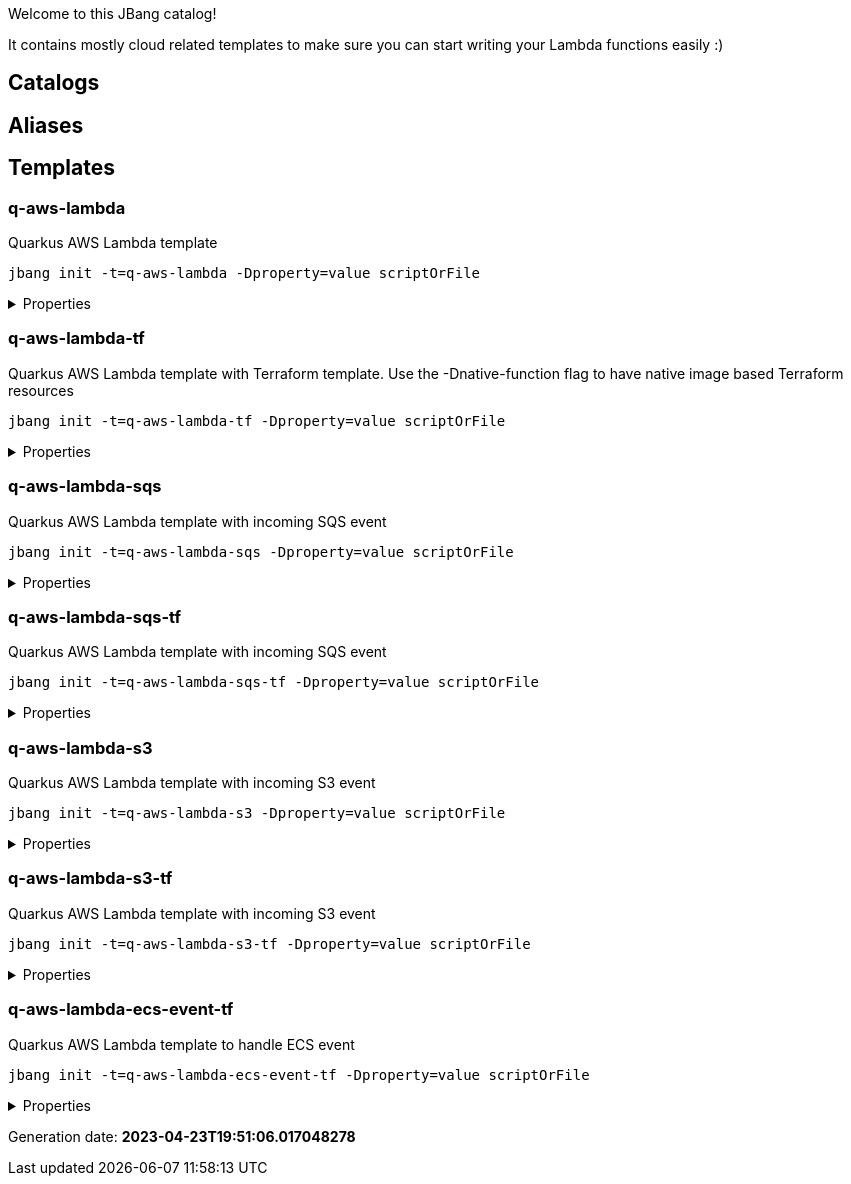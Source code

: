 
Welcome to this JBang catalog!

It contains mostly cloud related templates to make sure you can start writing your Lambda functions easily :)

== Catalogs

== Aliases


== Templates

=== q-aws-lambda

[sidebar]
Quarkus AWS Lambda template
[source, bash]
----
jbang init -t=q-aws-lambda -Dproperty=value scriptOrFile
----

[%collapsible]
.Properties
====
|===
| Name | Description | Default value

| mode | Quarkus Lambda mode: simple or funq | simple
|===
====




=== q-aws-lambda-tf

[sidebar]
Quarkus AWS Lambda template with Terraform template. Use the -Dnative-function flag to have native image based Terraform resources
[source, bash]
----
jbang init -t=q-aws-lambda-tf -Dproperty=value scriptOrFile
----

[%collapsible]
.Properties
====
|===
| Name | Description | Default value

| mode | Quarkus Lambda mode: simple or funq | simple
| tf-providers | If enabled extra Terraform related providers will be generated | false
| tf-provider-aws-version | Version of the AWS Terraform provider | 3.71.0
| tf-provider-archive-version | Version of the Archive Terraform provider | 2.2.0
| tf-provider-null-version | Version of the NULL Terraform provider | 3.1.0
| tf-provider-aws-region | AWS Region | eu-central-1
| aws-vpc-integration | AWSLambdaVPCAccessExecutionRole will be added to the lambda function  | false
| aws-lambda-logging | If logging should be enabled or not | false
| native-function | Native executable based lambda or not | false
| lambda-handler | Lambda handler method&#x27;s name. By default it will be decided by the &#x27;mode&#x27; property, but could be overriden. | 
|===
====




=== q-aws-lambda-sqs

[sidebar]
Quarkus AWS Lambda template with incoming SQS event
[source, bash]
----
jbang init -t=q-aws-lambda-sqs -Dproperty=value scriptOrFile
----

[%collapsible]
.Properties
====
|===
| Name | Description | Default value

| mode | Quarkus Lambda mode: simple or funq | simple
|===
====




=== q-aws-lambda-sqs-tf

[sidebar]
Quarkus AWS Lambda template with incoming SQS event
[source, bash]
----
jbang init -t=q-aws-lambda-sqs-tf -Dproperty=value scriptOrFile
----

[%collapsible]
.Properties
====
|===
| Name | Description | Default value

| mode | Quarkus Lambda mode: simple or funq | simple
| tf-providers | If enabled extra Terraform related providers will be generated | false
| tf-provider-aws-version | Version of the AWS Terraform provider | 3.71.0
| tf-provider-archive-version | Version of the Archive Terraform provider | 2.2.0
| tf-provider-null-version | Version of the NULL Terraform provider | 3.1.0
| tf-provider-aws-region | AWS Region | eu-central-1
| aws-vpc-integration | AWSLambdaVPCAccessExecutionRole will be added to the lambda function  | false
| aws-lambda-logging | If logging should be enabled or not | false
| aws-sqs-enabled | If SQS queue should be created or not | true
| native-function | Native executable based lambda or not | false
| lambda-handler | Lambda handler method&#x27;s name. By default it will be decided by the &#x27;mode&#x27; property, but could be overriden. | 
|===
====




=== q-aws-lambda-s3

[sidebar]
Quarkus AWS Lambda template with incoming S3 event
[source, bash]
----
jbang init -t=q-aws-lambda-s3 -Dproperty=value scriptOrFile
----

[%collapsible]
.Properties
====
|===
| Name | Description | Default value

| mode | Quarkus Lambda mode: simple or funq | simple
|===
====




=== q-aws-lambda-s3-tf

[sidebar]
Quarkus AWS Lambda template with incoming S3 event
[source, bash]
----
jbang init -t=q-aws-lambda-s3-tf -Dproperty=value scriptOrFile
----

[%collapsible]
.Properties
====
|===
| Name | Description | Default value

| mode | Quarkus Lambda mode: simple or funq | simple
| tf-providers | If enabled extra Terraform related providers will be generated | false
| tf-provider-aws-version | Version of the AWS Terraform provider | 3.71.0
| tf-provider-archive-version | Version of the Archive Terraform provider | 2.2.0
| tf-provider-null-version | Version of the NULL Terraform provider | 3.1.0
| tf-provider-aws-region | AWS Region | eu-central-1
| aws-vpc-integration | AWSLambdaVPCAccessExecutionRole will be added to the lambda function  | false
| aws-lambda-logging | If logging should be enabled or not | false
| native-function | Native executable based lambda or not | false
| lambda-handler | Lambda handler method&#x27;s name. By default it will be decided by the &#x27;mode&#x27; property, but could be overriden. | 
|===
====




=== q-aws-lambda-ecs-event-tf

[sidebar]
Quarkus AWS Lambda template to handle ECS event
[source, bash]
----
jbang init -t=q-aws-lambda-ecs-event-tf -Dproperty=value scriptOrFile
----

[%collapsible]
.Properties
====
|===
| Name | Description | Default value

| mode | Quarkus Lambda mode: simple or funq | simple
| tf-providers | If enabled extra Terraform related providers will be generated | false
| tf-provider-aws-version | Version of the AWS Terraform provider | 3.71.0
| tf-provider-archive-version | Version of the Archive Terraform provider | 2.2.0
| tf-provider-null-version | Version of the NULL Terraform provider | 3.1.0
| tf-provider-aws-region | AWS Region | eu-central-1
| aws-vpc-integration | AWSLambdaVPCAccessExecutionRole will be added to the lambda function  | 
| aws-lambda-logging | If logging should be enabled or not | 
| aws-ecs-event-change-capture | If ECS event change capture should be included in Terraform scripts | true
| native-function | Native executable based lambda or not | false
| lambda-handler | Lambda handler method&#x27;s name. By default it will be decided by the &#x27;mode&#x27; property, but could be overriden. | 
|===
====






Generation date: *2023-04-23T19:51:06.017048278*
